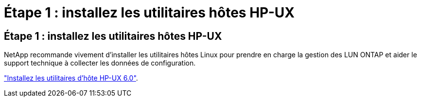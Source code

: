 = Étape 1 : installez les utilitaires hôtes HP-UX
:allow-uri-read: 




== Étape 1 : installez les utilitaires hôtes HP-UX

NetApp recommande vivement d'installer les utilitaires hôtes Linux pour prendre en charge la gestion des LUN ONTAP et aider le support technique à collecter les données de configuration.

link:hu_hpux_60.html["Installez les utilitaires d'hôte HP-UX 6.0"].
